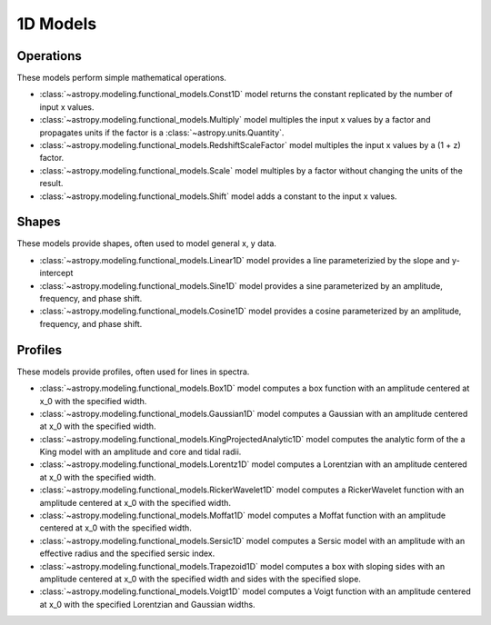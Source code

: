 .. _predef_models1D:

*********
1D Models
*********

Operations
==========

These models perform simple mathematical operations.

- :class:`~astropy.modeling.functional_models.Const1D` model returns the
  constant replicated by the number of input x values.

- :class:`~astropy.modeling.functional_models.Multiply` model multiples the
  input x values by a factor and propagates units if the factor is
  a :class:`~astropy.units.Quantity`.

- :class:`~astropy.modeling.functional_models.RedshiftScaleFactor` model
  multiples the input x values by a (1 + z) factor.

- :class:`~astropy.modeling.functional_models.Scale` model multiples by a
  factor without changing the units of the result.

- :class:`~astropy.modeling.functional_models.Shift` model adds a constant
  to the input x values.

Shapes
======

These models provide shapes, often used to model general x, y data.

- :class:`~astropy.modeling.functional_models.Linear1D` model provides a
  line parameterizied by the slope and y-intercept

- :class:`~astropy.modeling.functional_models.Sine1D` model provides a sine
  parameterized by an amplitude, frequency, and phase shift.

- :class:`~astropy.modeling.functional_models.Cosine1D` model provides a
  cosine parameterized by an amplitude, frequency, and phase shift.

.. plot::

    import numpy as np
    import matplotlib.pyplot as plt

    from astropy.modeling.models import (Linear1D, Sine1D, Cosine1D)

    x = np.linspace(-4.0, 6.0, num=100)

    fig, sax = plt.subplots(ncols=3, figsize=(10, 5))
    ax = sax.flatten()

    linemod = Linear1D(slope=2., intercept=1.)
    ax[0].plot(x, linemod(x), label="Linear1D")

    sinemod = Sine1D(amplitude=10., frequency=0.5, phase=0.)
    ax[1].plot(x, sinemod(x), label="Sine1D")
    ax[1].set_ylim(-11.0, 13.0)

    cosinemod = Cosine1D(amplitude=10., frequency=0.5, phase=0)
    ax[2].plot(x, cosinemod(x), label="Cosine1D")
    ax[2].set_ylim(-11.0, 13.0)

    for k in range(3):
        ax[k].set_xlabel("x")
        ax[k].set_ylabel("y")
        ax[k].legend()

    plt.tight_layout()
    plt.show()

Profiles
========

These models provide profiles, often used for lines in spectra.

- :class:`~astropy.modeling.functional_models.Box1D` model computes a box
  function with an amplitude centered at x_0 with the specified width.

- :class:`~astropy.modeling.functional_models.Gaussian1D` model computes
  a Gaussian with an amplitude centered at x_0 with the specified width.

- :class:`~astropy.modeling.functional_models.KingProjectedAnalytic1D` model
  computes the analytic form of the a King model with an amplitude and
  core and tidal radii.

- :class:`~astropy.modeling.functional_models.Lorentz1D` model computes
  a Lorentzian with an amplitude centered at x_0 with the specified width.

- :class:`~astropy.modeling.functional_models.RickerWavelet1D` model computes
  a RickerWavelet function with an amplitude centered at x_0 with the specified width.

- :class:`~astropy.modeling.functional_models.Moffat1D` model computes a
  Moffat function with an amplitude centered at x_0 with the specified width.

- :class:`~astropy.modeling.functional_models.Sersic1D` model
  computes a Sersic model with an amplitude with an effective radius and
  the specified sersic index.

- :class:`~astropy.modeling.functional_models.Trapezoid1D` model computes a
  box with sloping sides with an amplitude centered at x_0 with the specified
  width and sides with the specified slope.

- :class:`~astropy.modeling.functional_models.Voigt1D` model computes a
  Voigt function with an amplitude centered at x_0 with the specified
  Lorentzian and Gaussian widths.

.. plot::

    import numpy as np
    import matplotlib.pyplot as plt

    from astropy.modeling.models import (
        Box1D,
        Gaussian1D,
        RickerWavelet1D,
        Moffat1D,
        Lorentz1D,
        Sersic1D,
        Trapezoid1D,
        KingProjectedAnalytic1D,
        Voigt1D,
    )

    x = np.linspace(-4.0, 6.0, num=100)
    r = np.logspace(-1.0, 2.0, num=100)

    fig, sax = plt.subplots(nrows=3, ncols=3, figsize=(10, 10))
    ax = sax.flatten()

    mods = [
        Box1D(amplitude=10.0, x_0=1.0, width=1.0),
        Gaussian1D(amplitude=10.0, mean=1.0, stddev=1.0),
        KingProjectedAnalytic1D(amplitude=10.0, r_core=1.0, r_tide=10.0),
        Lorentz1D(amplitude=10.0, x_0=1.0, fwhm=1.0),
        RickerWavelet1D(amplitude=10.0, x_0=1.0, sigma=1.0),
        Moffat1D(amplitude=10.0, x_0=1.0, gamma=1.0, alpha=1.),
        Sersic1D(amplitude=10.0, r_eff=1.0 / 2.0, n=5),
        Trapezoid1D(amplitude=10.0, x_0=1.0, width=1.0, slope=5.0),
        Voigt1D(amplitude_L=10.0, x_0=1.0, fwhm_L=1.0, fwhm_G=1.0),
    ]

    for k, mod in enumerate(mods):
        cname = mod.__class__.__name__
        ax[k].set_title(cname)
        if cname in ["KingProjectedAnalytic1D", "Sersic1D"]:
            ax[k].plot(r, mod(r))
            ax[k].set_xscale("log")
            ax[k].set_yscale("log")
        else:
            ax[k].plot(x, mod(x))

    for k in range(len(mods)):
        ax[k].set_xlabel("x")
        ax[k].set_ylabel("y")

    # remove axis for any plots not used
    for k in range(len(mods), len(ax)):
        ax[k].axis("off")

    plt.tight_layout()
    plt.show()
